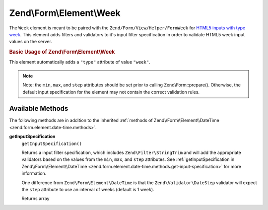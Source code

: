 
.. _zend.form.element.week:

Zend\\Form\\Element\\Week
=========================

The ``Week`` element is meant to be paired with the ``Zend/Form/View/Helper/FormWeek`` for `HTML5 inputs with type week`_. This element adds filters and validators to it's input filter specification in order to validate HTML5 week input values on the server.


.. _zend.form.element.week.usage:

.. rubric:: Basic Usage of Zend\\Form\\Element\\Week

This element automatically adds a ``"type"`` attribute of value ``"week"``.

.. code-block:: php
   :linenos:

   use Zend\Form\Element;
   use Zend\Form\Form;

   $week = new Element\Week('week');
   $week
       ->setLabel('Week')
       ->setAttributes(array(
           'min'  => '2012-W01',
           'max'  => '2020-W01',
           'step' => '1', // weeks; default step interval is 1 week
       ));

   $form = new Form('my-form');
   $form->add($week);

.. note::
   Note: the ``min``, ``max``, and ``step`` attributes should be set prior to calling Zend\\Form::prepare(). Otherwise, the default input specification for the element may not contain the correct validation rules.



.. _zend.form.element.week.methods:

Available Methods
-----------------

The following methods are in addition to the inherited :ref:`methods of Zend\\Form\\Element\\DateTime <zend.form.element.date-time.methods>`.


.. _zend.form.element.week.methods.get-input-specification:

**getInputSpecification**
   ``getInputSpecification()``


   Returns a input filter specification, which includes ``Zend\Filter\StringTrim`` and will add the appropriate validators based on the values from the ``min``, ``max``, and ``step`` attributes. See :ref:`getInputSpecification in Zend\\Form\\Element\\DateTime <zend.form.element.date-time.methods.get-input-specification>` for more information.


   One difference from ``Zend\Form\Element\DateTime`` is that the ``Zend\Validator\DateStep`` validator will expect the ``step`` attribute to use an interval of weeks (default is 1 week).


   Returns array




.. _`HTML5 inputs with type week`: http://www.whatwg.org/specs/web-apps/current-work/multipage/states-of-the-type-attribute.html#week-state-(type=week)
